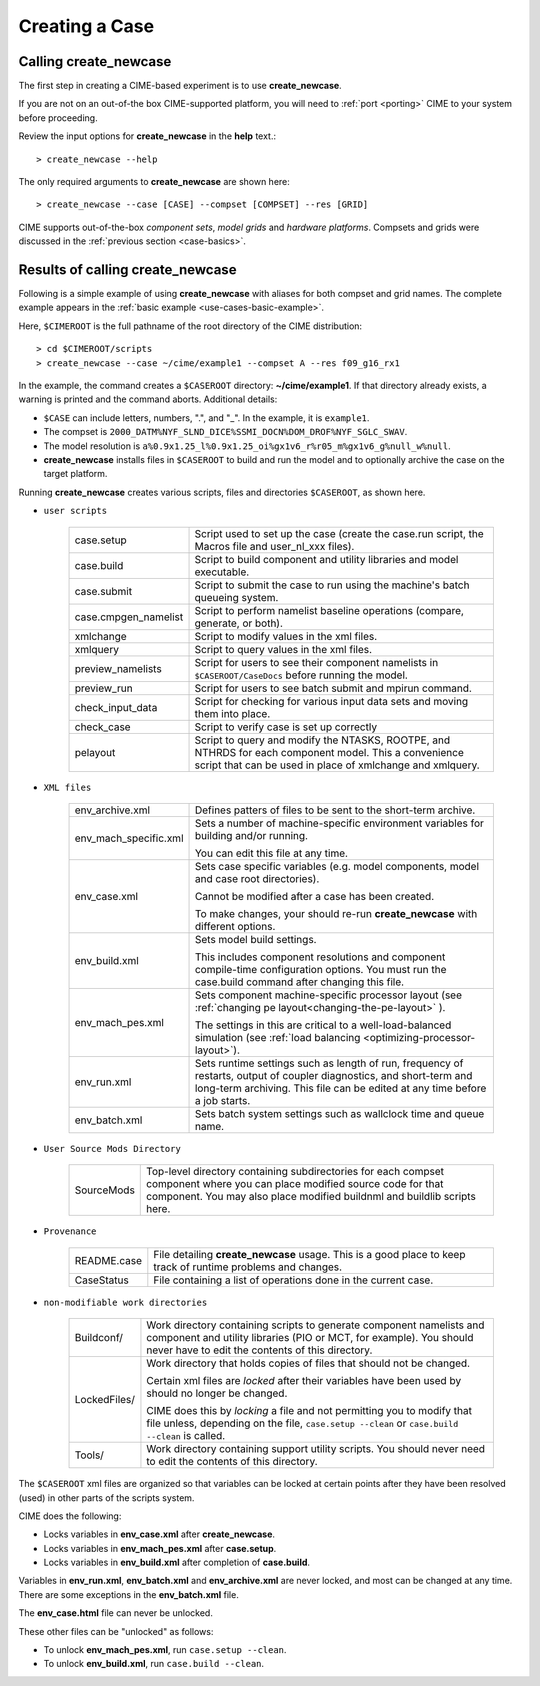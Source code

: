 .. _creating-a-case:

*********************************
Creating a Case
*********************************

===================================
Calling **create_newcase**
===================================

The first step in creating a CIME-based experiment is to use **create_newcase**.

If you are not on an out-of-the box CIME-supported platform, you will need to :ref:`port <porting>` CIME to your system before proceeding.

Review the input options for **create_newcase** in the  **help** text.::

  > create_newcase --help

The only required arguments to **create_newcase** are shown here::

  > create_newcase --case [CASE] --compset [COMPSET] --res [GRID]

CIME supports out-of-the-box *component sets*, *model grids* and *hardware platforms*. Compsets and grids were discussed in the :ref:`previous section <case-basics>`.

======================================
Results of calling **create_newcase**
======================================

Following is a simple example of using **create_newcase** with aliases for both compset and grid names.
The complete example appears in the :ref:`basic example <use-cases-basic-example>`.

Here, ``$CIMEROOT`` is the full pathname of the root directory of the CIME distribution::

  > cd $CIMEROOT/scripts
  > create_newcase --case ~/cime/example1 --compset A --res f09_g16_rx1

In the example, the command creates a ``$CASEROOT`` directory: **~/cime/example1**. If that directory already exists, a warning is printed and the command aborts. Additional details:

- ``$CASE`` can include letters, numbers,  ".", and "_". In the example, it is ``example1``.

- The compset is ``2000_DATM%NYF_SLND_DICE%SSMI_DOCN%DOM_DROF%NYF_SGLC_SWAV``.

- The model resolution is ``a%0.9x1.25_l%0.9x1.25_oi%gx1v6_r%r05_m%gx1v6_g%null_w%null``.

- **create_newcase** installs files in ``$CASEROOT`` to build and run the model and to optionally archive the case on the target platform.

Running **create_newcase** creates various scripts, files and directories ``$CASEROOT``, as shown here.

- ``user scripts``

   ====================  =====================================================================================================
   case.setup            Script used to set up the case (create the case.run script, the Macros file and user_nl_xxx files).
   case.build            Script to build component and utility libraries and model executable.
   case.submit           Script to submit the case to run using the machine's batch queueing system.
   case.cmpgen_namelist  Script to perform namelist baseline operations (compare, generate, or both).
   xmlchange             Script to modify values in the xml files.
   xmlquery              Script to query values in the xml files.
   preview_namelists     Script for users to see their component namelists in ``$CASEROOT/CaseDocs`` before running the model.
   preview_run           Script for users to see batch submit and mpirun command.
   check_input_data      Script for checking for various input data sets and moving them into place.
   check_case            Script to verify case is set up correctly
   pelayout              Script to query and modify the NTASKS, ROOTPE, and NTHRDS for each component model.  This a convenience script that can be used in place of xmlchange and xmlquery.
   ====================  =====================================================================================================

- ``XML files``

   =====================  ===============================================================================================================================
   env_archive.xml        Defines patters of files to be sent to the short-term archive.
   env_mach_specific.xml  Sets a number of machine-specific environment variables for building and/or running.

                          You can edit this file at any time.

   env_case.xml           Sets case specific variables (e.g. model components, model and case root directories).

                          Cannot be modified after a case has been created.

                          To make changes, your should re-run **create_newcase** with different options.
   env_build.xml          Sets model build settings.

                          This includes component resolutions and component compile-time configuration options.
                          You must run the case.build command after changing this file.

   env_mach_pes.xml       Sets component machine-specific processor layout (see :ref:`changing pe layout<changing-the-pe-layout>` ).

                          The settings in this are critical to a well-load-balanced simulation (see :ref:`load balancing <optimizing-processor-layout>`).
   env_run.xml            Sets runtime settings such as length of run, frequency of restarts, output of coupler diagnostics,
                          and short-term and long-term archiving.  This file can be edited at any time before a job starts.

   env_batch.xml          Sets batch system settings such as wallclock time and queue name.

   =====================  ===============================================================================================================================

- ``User Source Mods Directory``

   =====================  ===============================================================================================================================
   SourceMods             Top-level directory containing subdirectories for each compset component where
                          you can place modified source code for that component.  You may also place modified
			  buildnml and buildlib scripts here.
   =====================  ===============================================================================================================================

- ``Provenance``

   =====================  ===============================================================================================================================
   README.case            File detailing **create_newcase** usage. This is a good place to keep track of runtime problems and changes.
   CaseStatus             File containing a list of operations done in the current case.
   =====================  ===============================================================================================================================

- ``non-modifiable work directories``

   =====================  ===============================================================================================================================
   Buildconf/             Work directory containing scripts to generate component namelists and component and utility libraries
                          (PIO or MCT, for example). You should never have to edit the contents of this directory.
   LockedFiles/           Work directory that holds copies of files that should not be changed.

                          Certain xml files are *locked* after their variables have been used by should no longer be changed.

                          CIME does this by *locking* a file and not permitting you to modify that file unless, depending on the file,                              ``case.setup --clean`` or  ``case.build --clean`` is called.

   Tools/                 Work directory containing support utility scripts. You should never need to edit the contents of this directory.
   =====================  ===============================================================================================================================

The ``$CASEROOT`` xml files are organized so that variables can be locked at certain points after they have been resolved (used) in other parts of the scripts system.

CIME does the following:

- Locks variables in **env_case.xml** after **create_newcase**.

- Locks variables in **env_mach_pes.xml** after **case.setup**.

- Locks variables in **env_build.xml** after completion of **case.build**.

Variables in **env_run.xml**, **env_batch.xml** and **env_archive.xml** are never locked, and most can be changed at any time. There are some exceptions in the **env_batch.xml** file.

The **env_case.html** file can never be unlocked.

These other files can be "unlocked" as follows:

- To unlock **env_mach_pes.xml**, run ``case.setup --clean``.

- To unlock **env_build.xml**, run ``case.build --clean``.
